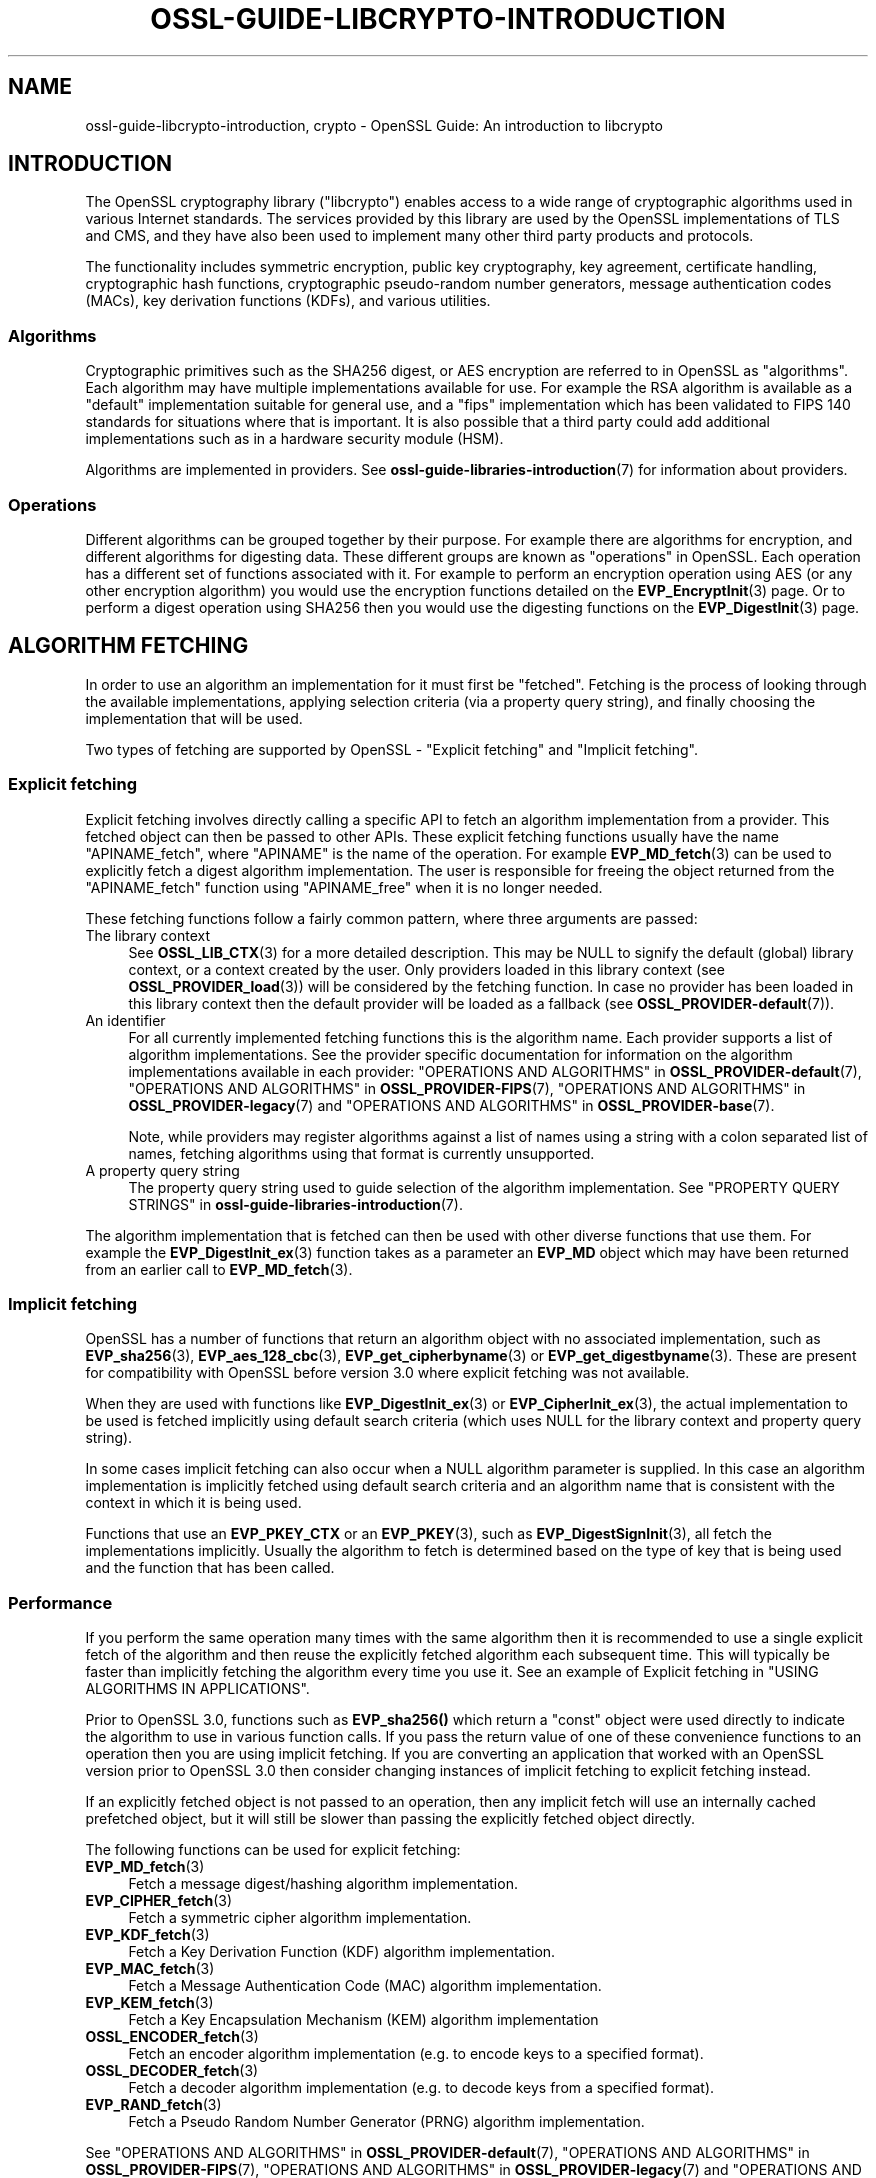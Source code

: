 .\" -*- mode: troff; coding: utf-8 -*-
.\" Automatically generated by Pod::Man 5.0102 (Pod::Simple 3.45)
.\"
.\" Standard preamble:
.\" ========================================================================
.de Sp \" Vertical space (when we can't use .PP)
.if t .sp .5v
.if n .sp
..
.de Vb \" Begin verbatim text
.ft CW
.nf
.ne \\$1
..
.de Ve \" End verbatim text
.ft R
.fi
..
.\" \*(C` and \*(C' are quotes in nroff, nothing in troff, for use with C<>.
.ie n \{\
.    ds C` ""
.    ds C' ""
'br\}
.el\{\
.    ds C`
.    ds C'
'br\}
.\"
.\" Escape single quotes in literal strings from groff's Unicode transform.
.ie \n(.g .ds Aq \(aq
.el       .ds Aq '
.\"
.\" If the F register is >0, we'll generate index entries on stderr for
.\" titles (.TH), headers (.SH), subsections (.SS), items (.Ip), and index
.\" entries marked with X<> in POD.  Of course, you'll have to process the
.\" output yourself in some meaningful fashion.
.\"
.\" Avoid warning from groff about undefined register 'F'.
.de IX
..
.nr rF 0
.if \n(.g .if rF .nr rF 1
.if (\n(rF:(\n(.g==0)) \{\
.    if \nF \{\
.        de IX
.        tm Index:\\$1\t\\n%\t"\\$2"
..
.        if !\nF==2 \{\
.            nr % 0
.            nr F 2
.        \}
.    \}
.\}
.rr rF
.\" ========================================================================
.\"
.IX Title "OSSL-GUIDE-LIBCRYPTO-INTRODUCTION 7ossl"
.TH OSSL-GUIDE-LIBCRYPTO-INTRODUCTION 7ossl 2025-02-11 3.4.1 OpenSSL
.\" For nroff, turn off justification.  Always turn off hyphenation; it makes
.\" way too many mistakes in technical documents.
.if n .ad l
.nh
.SH NAME
ossl\-guide\-libcrypto\-introduction, crypto
\&\- OpenSSL Guide: An introduction to libcrypto
.SH INTRODUCTION
.IX Header "INTRODUCTION"
The OpenSSL cryptography library (\f(CW\*(C`libcrypto\*(C'\fR) enables access to a wide range
of cryptographic algorithms used in various Internet standards. The services
provided by this library are used by the OpenSSL implementations of TLS and
CMS, and they have also been used to implement many other third party products
and protocols.
.PP
The functionality includes symmetric encryption, public key cryptography, key
agreement, certificate handling, cryptographic hash functions, cryptographic
pseudo-random number generators, message authentication codes (MACs), key
derivation functions (KDFs), and various utilities.
.SS Algorithms
.IX Subsection "Algorithms"
Cryptographic primitives such as the SHA256 digest, or AES encryption are
referred to in OpenSSL as "algorithms". Each algorithm may have multiple
implementations available for use. For example the RSA algorithm is available as
a "default" implementation suitable for general use, and a "fips" implementation
which has been validated to FIPS 140 standards for situations where that is
important. It is also possible that a third party could add additional
implementations such as in a hardware security module (HSM).
.PP
Algorithms are implemented in providers. See
\&\fBossl\-guide\-libraries\-introduction\fR\|(7) for information about providers.
.SS Operations
.IX Subsection "Operations"
Different algorithms can be grouped together by their purpose. For example there
are algorithms for encryption, and different algorithms for digesting data.
These different groups are known as "operations" in OpenSSL. Each operation
has a different set of functions associated with it. For example to perform an
encryption operation using AES (or any other encryption algorithm) you would use
the encryption functions detailed on the \fBEVP_EncryptInit\fR\|(3) page. Or to
perform a digest operation using SHA256 then you would use the digesting
functions on the \fBEVP_DigestInit\fR\|(3) page.
.SH "ALGORITHM FETCHING"
.IX Header "ALGORITHM FETCHING"
In order to use an algorithm an implementation for it must first be "fetched".
Fetching is the process of looking through the available implementations,
applying selection criteria (via a property query string), and finally choosing
the implementation that will be used.
.PP
Two types of fetching are supported by OpenSSL \- "Explicit fetching" and
"Implicit fetching".
.SS "Explicit fetching"
.IX Subsection "Explicit fetching"
Explicit fetching involves directly calling a specific API to fetch an algorithm
implementation from a provider. This fetched object can then be passed to other
APIs. These explicit fetching functions usually have the name \f(CW\*(C`APINAME_fetch\*(C'\fR,
where \f(CW\*(C`APINAME\*(C'\fR is the name of the operation. For example \fBEVP_MD_fetch\fR\|(3)
can be used to explicitly fetch a digest algorithm implementation. The user is
responsible for freeing the object returned from the \f(CW\*(C`APINAME_fetch\*(C'\fR function
using \f(CW\*(C`APINAME_free\*(C'\fR when it is no longer needed.
.PP
These fetching functions follow a fairly common pattern, where three
arguments are passed:
.IP "The library context" 4
.IX Item "The library context"
See \fBOSSL_LIB_CTX\fR\|(3) for a more detailed description.
This may be NULL to signify the default (global) library context, or a
context created by the user. Only providers loaded in this library context (see
\&\fBOSSL_PROVIDER_load\fR\|(3)) will be considered by the fetching function. In case
no provider has been loaded in this library context then the default provider
will be loaded as a fallback (see \fBOSSL_PROVIDER\-default\fR\|(7)).
.IP "An identifier" 4
.IX Item "An identifier"
For all currently implemented fetching functions this is the algorithm name.
Each provider supports a list of algorithm implementations. See the provider
specific documentation for information on the algorithm implementations
available in each provider:
"OPERATIONS AND ALGORITHMS" in \fBOSSL_PROVIDER\-default\fR\|(7),
"OPERATIONS AND ALGORITHMS" in \fBOSSL_PROVIDER\-FIPS\fR\|(7),
"OPERATIONS AND ALGORITHMS" in \fBOSSL_PROVIDER\-legacy\fR\|(7) and
"OPERATIONS AND ALGORITHMS" in \fBOSSL_PROVIDER\-base\fR\|(7).
.Sp
Note, while providers may register algorithms against a list of names using a
string with a colon separated list of names, fetching algorithms using that
format is currently unsupported.
.IP "A property query string" 4
.IX Item "A property query string"
The property query string used to guide selection of the algorithm
implementation. See
"PROPERTY QUERY STRINGS" in \fBossl\-guide\-libraries\-introduction\fR\|(7).
.PP
The algorithm implementation that is fetched can then be used with other diverse
functions that use them. For example the \fBEVP_DigestInit_ex\fR\|(3) function takes
as a parameter an \fBEVP_MD\fR object which may have been returned from an earlier
call to \fBEVP_MD_fetch\fR\|(3).
.SS "Implicit fetching"
.IX Subsection "Implicit fetching"
OpenSSL has a number of functions that return an algorithm object with no
associated implementation, such as \fBEVP_sha256\fR\|(3), \fBEVP_aes_128_cbc\fR\|(3),
\&\fBEVP_get_cipherbyname\fR\|(3) or \fBEVP_get_digestbyname\fR\|(3). These are present for
compatibility with OpenSSL before version 3.0 where explicit fetching was not
available.
.PP
When they are used with functions like \fBEVP_DigestInit_ex\fR\|(3) or
\&\fBEVP_CipherInit_ex\fR\|(3), the actual implementation to be used is
fetched implicitly using default search criteria (which uses NULL for the
library context and property query string).
.PP
In some cases implicit fetching can also occur when a NULL algorithm parameter
is supplied. In this case an algorithm implementation is implicitly fetched
using default search criteria and an algorithm name that is consistent with
the context in which it is being used.
.PP
Functions that use an \fBEVP_PKEY_CTX\fR or an \fBEVP_PKEY\fR\|(3), such as
\&\fBEVP_DigestSignInit\fR\|(3), all fetch the implementations implicitly. Usually the
algorithm to fetch is determined based on the type of key that is being used and
the function that has been called.
.SS Performance
.IX Subsection "Performance"
If you perform the same operation many times with the same algorithm then it is
recommended to use a single explicit fetch of the algorithm and then reuse the
explicitly fetched algorithm each subsequent time. This will typically be
faster than implicitly fetching the algorithm every time you use it. See an
example of Explicit fetching in "USING ALGORITHMS IN APPLICATIONS".
.PP
Prior to OpenSSL 3.0, functions such as \fBEVP_sha256()\fR which return a "const"
object were used directly to indicate the algorithm to use in various function
calls. If you pass the return value of one of these convenience functions to an
operation then you are using implicit fetching. If you are converting an
application that worked with an OpenSSL version prior to OpenSSL 3.0 then
consider changing instances of implicit fetching to explicit fetching instead.
.PP
If an explicitly fetched object is not passed to an operation, then any implicit
fetch will use an internally cached prefetched object, but it will
still be slower than passing the explicitly fetched object directly.
.PP
The following functions can be used for explicit fetching:
.IP \fBEVP_MD_fetch\fR\|(3) 4
.IX Item "EVP_MD_fetch"
Fetch a message digest/hashing algorithm implementation.
.IP \fBEVP_CIPHER_fetch\fR\|(3) 4
.IX Item "EVP_CIPHER_fetch"
Fetch a symmetric cipher algorithm implementation.
.IP \fBEVP_KDF_fetch\fR\|(3) 4
.IX Item "EVP_KDF_fetch"
Fetch a Key Derivation Function (KDF) algorithm implementation.
.IP \fBEVP_MAC_fetch\fR\|(3) 4
.IX Item "EVP_MAC_fetch"
Fetch a Message Authentication Code (MAC) algorithm implementation.
.IP \fBEVP_KEM_fetch\fR\|(3) 4
.IX Item "EVP_KEM_fetch"
Fetch a Key Encapsulation Mechanism (KEM) algorithm implementation
.IP \fBOSSL_ENCODER_fetch\fR\|(3) 4
.IX Item "OSSL_ENCODER_fetch"
Fetch an encoder algorithm implementation (e.g. to encode keys to a specified
format).
.IP \fBOSSL_DECODER_fetch\fR\|(3) 4
.IX Item "OSSL_DECODER_fetch"
Fetch a decoder algorithm implementation (e.g. to decode keys from a specified
format).
.IP \fBEVP_RAND_fetch\fR\|(3) 4
.IX Item "EVP_RAND_fetch"
Fetch a Pseudo Random Number Generator (PRNG) algorithm implementation.
.PP
See "OPERATIONS AND ALGORITHMS" in \fBOSSL_PROVIDER\-default\fR\|(7),
"OPERATIONS AND ALGORITHMS" in \fBOSSL_PROVIDER\-FIPS\fR\|(7),
"OPERATIONS AND ALGORITHMS" in \fBOSSL_PROVIDER\-legacy\fR\|(7) and
"OPERATIONS AND ALGORITHMS" in \fBOSSL_PROVIDER\-base\fR\|(7) for a list of algorithm names
that can be fetched.
.SH "FETCHING EXAMPLES"
.IX Header "FETCHING EXAMPLES"
The following section provides a series of examples of fetching algorithm
implementations.
.PP
Fetch any available implementation of SHA2\-256 in the default context. Note
that some algorithms have aliases. So "SHA256" and "SHA2\-256" are synonymous:
.PP
.Vb 3
\& EVP_MD *md = EVP_MD_fetch(NULL, "SHA2\-256", NULL);
\& ...
\& EVP_MD_free(md);
.Ve
.PP
Fetch any available implementation of AES\-128\-CBC in the default context:
.PP
.Vb 3
\& EVP_CIPHER *cipher = EVP_CIPHER_fetch(NULL, "AES\-128\-CBC", NULL);
\& ...
\& EVP_CIPHER_free(cipher);
.Ve
.PP
Fetch an implementation of SHA2\-256 from the default provider in the default
context:
.PP
.Vb 3
\& EVP_MD *md = EVP_MD_fetch(NULL, "SHA2\-256", "provider=default");
\& ...
\& EVP_MD_free(md);
.Ve
.PP
Fetch an implementation of SHA2\-256 that is not from the default provider in the
default context:
.PP
.Vb 3
\& EVP_MD *md = EVP_MD_fetch(NULL, "SHA2\-256", "provider!=default");
\& ...
\& EVP_MD_free(md);
.Ve
.PP
Fetch an implementation of SHA2\-256 that is preferably from the FIPS provider in
the default context:
.PP
.Vb 3
\& EVP_MD *md = EVP_MD_fetch(NULL, "SHA2\-256", "provider=?fips");
\& ...
\& EVP_MD_free(md);
.Ve
.PP
Fetch an implementation of SHA2\-256 from the default provider in the specified
library context:
.PP
.Vb 3
\& EVP_MD *md = EVP_MD_fetch(libctx, "SHA2\-256", "provider=default");
\& ...
\& EVP_MD_free(md);
.Ve
.PP
Load the legacy provider into the default context and then fetch an
implementation of WHIRLPOOL from it:
.PP
.Vb 2
\& /* This only needs to be done once \- usually at application start up */
\& OSSL_PROVIDER *legacy = OSSL_PROVIDER_load(NULL, "legacy");
\&
\& EVP_MD *md = EVP_MD_fetch(NULL, "WHIRLPOOL", "provider=legacy");
\& ...
\& EVP_MD_free(md);
.Ve
.PP
Note that in the above example the property string "provider=legacy" is optional
since, assuming no other providers have been loaded, the only implementation of
the "whirlpool" algorithm is in the "legacy" provider. Also note that the
default provider should be explicitly loaded if it is required in addition to
other providers:
.PP
.Vb 3
\& /* This only needs to be done once \- usually at application start up */
\& OSSL_PROVIDER *legacy = OSSL_PROVIDER_load(NULL, "legacy");
\& OSSL_PROVIDER *default = OSSL_PROVIDER_load(NULL, "default");
\&
\& EVP_MD *md_whirlpool = EVP_MD_fetch(NULL, "whirlpool", NULL);
\& EVP_MD *md_sha256 = EVP_MD_fetch(NULL, "SHA2\-256", NULL);
\& ...
\& EVP_MD_free(md_whirlpool);
\& EVP_MD_free(md_sha256);
.Ve
.SH "USING ALGORITHMS IN APPLICATIONS"
.IX Header "USING ALGORITHMS IN APPLICATIONS"
Cryptographic algorithms are made available to applications through use of the
"EVP" APIs. Each of the various operations such as encryption, digesting,
message authentication codes, etc., have a set of EVP function calls that can
be invoked to use them. See the \fBevp\fR\|(7) page for further details.
.PP
Most of these follow a common pattern. A "context" object is first created. For
example for a digest operation you would use an \fBEVP_MD_CTX\fR, and for an
encryption/decryption operation you would use an \fBEVP_CIPHER_CTX\fR. The
operation is then initialised ready for use via an "init" function \- optionally
passing in a set of parameters (using the \fBOSSL_PARAM\fR\|(3) type) to configure how
the operation should behave. Next data is fed into the operation in a series of
"update" calls. The operation is finalised using a "final" call which will
typically provide some kind of output. Finally the context is cleaned up and
freed.
.PP
The following shows a complete example for doing this process for digesting
data using SHA256. The process is similar for other operations such as
encryption/decryption, signatures, message authentication codes, etc. Additional
examples can be found in the OpenSSL demos (see
"DEMO APPLICATIONS" in \fBossl\-guide\-libraries\-introduction\fR\|(7)).
.PP
.Vb 4
\& #include <stdio.h>
\& #include <openssl/evp.h>
\& #include <openssl/bio.h>
\& #include <openssl/err.h>
\&
\& int main(void)
\& {
\&     EVP_MD_CTX *ctx = NULL;
\&     EVP_MD *sha256 = NULL;
\&     const unsigned char msg[] = {
\&         0x00, 0x01, 0x02, 0x03
\&     };
\&     unsigned int len = 0;
\&     unsigned char *outdigest = NULL;
\&     int ret = 1;
\&
\&     /* Create a context for the digest operation */
\&     ctx = EVP_MD_CTX_new();
\&     if (ctx == NULL)
\&         goto err;
\&
\&     /*
\&      * Fetch the SHA256 algorithm implementation for doing the digest. We\*(Aqre
\&      * using the "default" library context here (first NULL parameter), and
\&      * we\*(Aqre not supplying any particular search criteria for our SHA256
\&      * implementation (second NULL parameter). Any SHA256 implementation will
\&      * do.
\&      * In a larger application this fetch would just be done once, and could
\&      * be used for multiple calls to other operations such as EVP_DigestInit_ex().
\&      */
\&     sha256 = EVP_MD_fetch(NULL, "SHA256", NULL);
\&     if (sha256 == NULL)
\&         goto err;
\&
\&    /* Initialise the digest operation */
\&    if (!EVP_DigestInit_ex(ctx, sha256, NULL))
\&        goto err;
\&
\&     /*
\&      * Pass the message to be digested. This can be passed in over multiple
\&      * EVP_DigestUpdate calls if necessary
\&      */
\&     if (!EVP_DigestUpdate(ctx, msg, sizeof(msg)))
\&         goto err;
\&
\&     /* Allocate the output buffer */
\&     outdigest = OPENSSL_malloc(EVP_MD_get_size(sha256));
\&     if (outdigest == NULL)
\&         goto err;
\&
\&     /* Now calculate the digest itself */
\&     if (!EVP_DigestFinal_ex(ctx, outdigest, &len))
\&         goto err;
\&
\&     /* Print out the digest result */
\&     BIO_dump_fp(stdout, outdigest, len);
\&
\&     ret = 0;
\&
\&  err:
\&     /* Clean up all the resources we allocated */
\&     OPENSSL_free(outdigest);
\&     EVP_MD_free(sha256);
\&     EVP_MD_CTX_free(ctx);
\&     if (ret != 0)
\&        ERR_print_errors_fp(stderr);
\&     return ret;
\& }
.Ve
.SH "ENCODING AND DECODING KEYS"
.IX Header "ENCODING AND DECODING KEYS"
Many algorithms require the use of a key. Keys can be generated dynamically
using the EVP APIs (for example see \fBEVP_PKEY_Q_keygen\fR\|(3)). However it is often
necessary to save or load keys (or their associated parameters) to or from some
external format such as PEM or DER (see \fBopenssl\-glossary\fR\|(7)). OpenSSL uses
encoders and decoders to perform this task.
.PP
Encoders and decoders are just algorithm implementations in the same way as
any other algorithm implementation in OpenSSL. They are implemented by
providers. The OpenSSL encoders and decoders are available in the default
provider. They are also duplicated in the base provider.
.PP
For information about encoders see \fBOSSL_ENCODER_CTX_new_for_pkey\fR\|(3). For
information about decoders see \fBOSSL_DECODER_CTX_new_for_pkey\fR\|(3).
.PP
As well as using encoders/decoders directly there are also some helper functions
that can be used for certain well known and commonly used formats. For example
see \fBPEM_read_PrivateKey\fR\|(3) and \fBPEM_write_PrivateKey\fR\|(3) for information
about reading and writing key data from PEM encoded files.
.SH "FURTHER READING"
.IX Header "FURTHER READING"
See \fBossl\-guide\-libssl\-introduction\fR\|(7) for an introduction to using \f(CW\*(C`libssl\*(C'\fR.
.SH "SEE ALSO"
.IX Header "SEE ALSO"
\&\fBopenssl\fR\|(1), \fBssl\fR\|(7), \fBevp\fR\|(7), \fBOSSL_LIB_CTX\fR\|(3), \fBopenssl\-threads\fR\|(7),
\&\fBproperty\fR\|(7), \fBOSSL_PROVIDER\-default\fR\|(7), \fBOSSL_PROVIDER\-base\fR\|(7),
\&\fBOSSL_PROVIDER\-FIPS\fR\|(7), \fBOSSL_PROVIDER\-legacy\fR\|(7), \fBOSSL_PROVIDER\-null\fR\|(7),
\&\fBopenssl\-glossary\fR\|(7), \fBprovider\fR\|(7)
.SH COPYRIGHT
.IX Header "COPYRIGHT"
Copyright 2000\-2024 The OpenSSL Project Authors. All Rights Reserved.
.PP
Licensed under the Apache License 2.0 (the "License").  You may not use
this file except in compliance with the License.  You can obtain a copy
in the file LICENSE in the source distribution or at
<https://www.openssl.org/source/license.html>.
